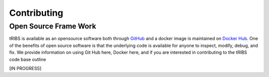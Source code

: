 Contributing
=====================

Open Source Frame Work
----------------------
tRIBS is available as an opensource software both through `GitHub <https://github.com/tribshms/tRIBS>`_ and a docker image is maintained on `Docker Hub <https://hub.docker.com/repository/docker/tribs/tribs/general>`_. One of the benefits of open source software is that the underlying code is available for anyone to inspect, modify, debug, and fix. We provide information on using Git Hub here, Docker here, and if you are interested in contributing to the tRIBS code base outline

[IN PROGRESS]